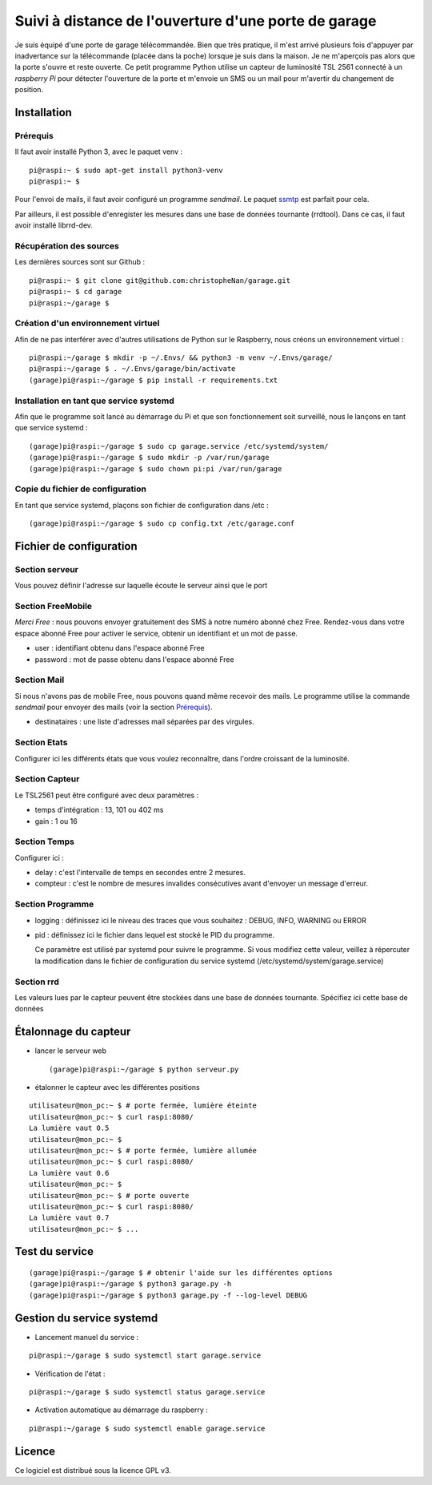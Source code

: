 =====================================================
Suivi à distance de l'ouverture d'une porte de garage
=====================================================

Je suis équipé d'une porte de garage télécommandée. Bien que très pratique,
il m'est arrivé plusieurs fois d'appuyer par inadvertance sur la télécommande
(placée dans la poche) lorsque je suis dans la maison. Je ne m'aperçois pas
alors que la porte s'ouvre et reste ouverte.
Ce petit programme Python utilise un capteur de luminosité TSL 2561 connecté
à un *raspberry Pi* pour détecter l'ouverture de la porte et m'envoie un SMS
ou un mail pour m'avertir du changement de position.


Installation
============
Prérequis
---------
Il faut avoir installé Python 3, avec le paquet venv :
::

  pi@raspi:~ $ sudo apt-get install python3-venv
  pi@raspi:~ $

Pour l'envoi de mails, il faut avoir configuré un programme `sendmail`. Le
paquet `ssmtp <https://wiki.debian.org/sSMTP>`_ est parfait pour cela.

Par ailleurs, il est possible d'enregister les mesures dans une base de
données tournante (rrdtool). Dans ce cas, il faut avoir installé librrd-dev.

Récupération des sources
------------------------
Les dernières sources sont sur Github :

::

  pi@raspi:~ $ git clone git@github.com:christopheNan/garage.git
  pi@raspi:~ $ cd garage
  pi@raspi:~/garage $

Création d'un environnement virtuel
-----------------------------------
Afin de ne pas interférer avec d'autres utilisations de Python sur le
Raspberry, nous créons un environnement virtuel :
::

  pi@raspi:~/garage $ mkdir -p ~/.Envs/ && python3 -m venv ~/.Envs/garage/
  pi@raspi:~/garage $ . ~/.Envs/garage/bin/activate
  (garage)pi@raspi:~/garage $ pip install -r requirements.txt

Installation en tant que service systemd
-----------------------------------------
Afin que le programme soit lancé au démarrage du Pi et que son fonctionnement
soit surveillé, nous le lançons en tant que service systemd :
::

  (garage)pi@raspi:~/garage $ sudo cp garage.service /etc/systemd/system/
  (garage)pi@raspi:~/garage $ sudo mkdir -p /var/run/garage
  (garage)pi@raspi:~/garage $ sudo chown pi:pi /var/run/garage


Copie du fichier de configuration
----------------------------------
En tant que service systemd, plaçons son fichier de configuration dans /etc :
::

  (garage)pi@raspi:~/garage $ sudo cp config.txt /etc/garage.conf


Fichier de configuration
========================
Section serveur
---------------
Vous pouvez définir l'adresse sur laquelle écoute le serveur ainsi que le
port

Section FreeMobile
------------------
*Merci Free* : nous pouvons envoyer gratuitement des SMS à notre numéro
abonné chez Free. Rendez-vous dans votre espace abonné Free pour activer le
service, obtenir un identifiant et un mot de passe.

- user :
  identifiant obtenu dans l'espace abonné Free

- password :
  mot de passe obtenu dans l'espace abonné Free

Section Mail
------------
Si nous n'avons pas de mobile Free, nous pouvons quand même recevoir des
mails. Le programme utilise la commande `sendmail` pour envoyer des mails
(voir la section `Prérequis`_).

- destinataires :
  une liste d'adresses mail séparées par des virgules.

Section Etats
-------------
Configurer ici les différents états que vous voulez reconnaître, dans l'ordre
croissant de la luminosité.

Section Capteur
---------------
Le TSL2561 peut être configuré avec deux paramètres :

- temps d'intégration :
  13, 101 ou 402 ms

- gain :
  1 ou 16

Section Temps
-------------
Configurer ici :

- delay :
  c'est l'intervalle de temps en secondes entre 2 mesures.

- compteur :
  c'est le nombre de mesures invalides consécutives avant d'envoyer un
  message d'erreur.

Section Programme
-----------------
- logging :
  définissez ici le niveau des traces que vous souhaitez : DEBUG, INFO,
  WARNING ou ERROR
- pid :
  définissez ici le fichier dans lequel est stocké le PID du programme.

  Ce paramètre est utilisé par systemd pour suivre le programme. Si vous
  modifiez cette valeur, veillez à répercuter la modification dans le fichier
  de configuration du service systemd (/etc/systemd/system/garage.service)

Section rrd
-----------
Les valeurs lues par le capteur peuvent être stockées dans une base de
données tournante. Spécifiez ici cette base de données

Étalonnage du capteur
=====================
- lancer le serveur web ::

  (garage)pi@raspi:~/garage $ python serveur.py

- étalonner le capteur avec les différentes positions

::

  utilisateur@mon_pc:~ $ # porte fermée, lumière éteinte
  utilisateur@mon_pc:~ $ curl raspi:8080/
  La lumière vaut 0.5
  utilisateur@mon_pc:~ $
  utilisateur@mon_pc:~ $ # porte fermée, lumière allumée
  utilisateur@mon_pc:~ $ curl raspi:8080/
  La lumière vaut 0.6
  utilisateur@mon_pc:~ $
  utilisateur@mon_pc:~ $ # porte ouverte
  utilisateur@mon_pc:~ $ curl raspi:8080/
  La lumière vaut 0.7
  utilisateur@mon_pc:~ $ ...

Test du service
===============
::

  (garage)pi@raspi:~/garage $ # obtenir l'aide sur les différentes options
  (garage)pi@raspi:~/garage $ python3 garage.py -h
  (garage)pi@raspi:~/garage $ python3 garage.py -f --log-level DEBUG

Gestion du service systemd
===========================
- Lancement manuel du service :

::

  pi@raspi:~/garage $ sudo systemctl start garage.service

- Vérification de l'état :

::

  pi@raspi:~/garage $ sudo systemctl status garage.service

- Activation automatique au démarrage du raspberry :

::

  pi@raspi:~/garage $ sudo systemctl enable garage.service


Licence
=======
Ce logiciel est distribué sous la licence GPL v3.
